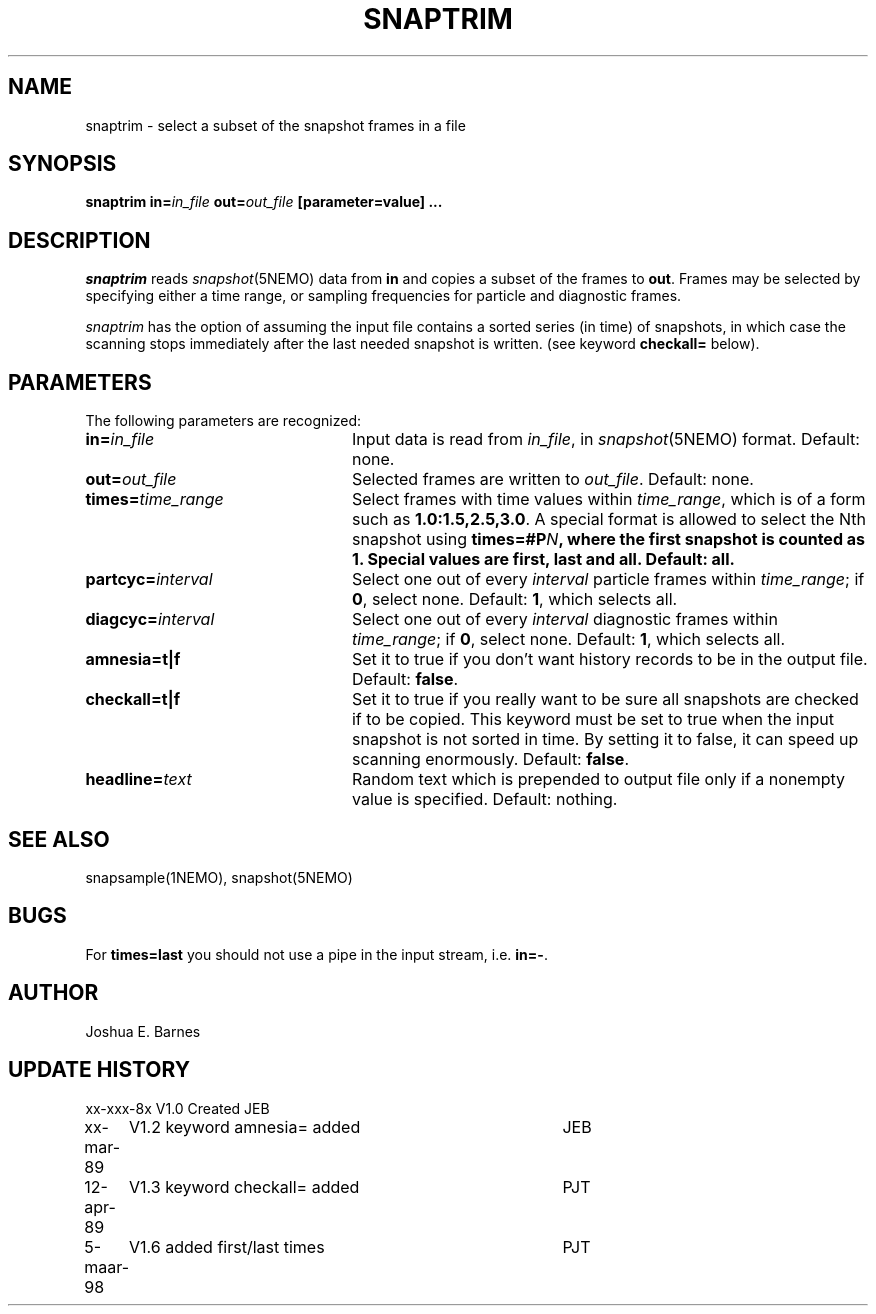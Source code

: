 .TH SNAPTRIM 1NEMO "5 March 1998"
.SH NAME
snaptrim \- select a subset of the snapshot frames in a file
.SH SYNOPSIS
\fBsnaptrim in=\fIin_file\fP \fBout=\fIout_file\fP [parameter=value] .\|.\|.
.SH DESCRIPTION
\fIsnaptrim\fP reads \fIsnapshot\fP(5NEMO) data from \fBin\fP and
copies a subset of the frames to \fBout\fP.  Frames may be selected by
specifying either a time range, or sampling frequencies for particle
and diagnostic frames.
.PP
\fIsnaptrim\fP has the option of assuming the input file contains
a sorted series (in time) of snapshots, in which case the
scanning stops immediately after the last needed snapshot is
written. (see keyword \fBcheckall=\fP below).
.SH PARAMETERS
The following parameters are recognized:
.TP 24
\fBin=\fIin_file\fP
Input data is read from \fIin_file\fP, in \fIsnapshot\fP(5NEMO)
format.  Default: none.
.TP
\fBout=\fIout_file\fP
Selected frames are written to \fIout_file\fP.  Default: none.
.TP
\fBtimes=\fItime_range\fP
Select frames with time values within \fItime_range\fP, which is of a
form such as \fB1.0:1.5,2.5,3.0\fP. A special format is allowed to
select the Nth snapshot using \fBtimes=#\P\fIN\fP, where
the first snapshot is counted as 1. Special values are 
\fBfirst\fP, \fBlast\fP and \fBall\fP.
Default: \fBall\fP.
.TP
\fBpartcyc=\fIinterval\fP
Select one out of every \fIinterval\fP particle frames within
\fItime_range\fP; if \fB0\fP, select none.  Default: \fB1\fP,
which selects all.
.TP
\fBdiagcyc=\fIinterval\fP
Select one out of every \fIinterval\fP diagnostic frames within
\fItime_range\fP; if \fB0\fP, select none.  Default: \fB1\fP,
which selects all.
.TP
\fBamnesia=t|f\fP
Set it to true if you don't want history records to be in the output
file. Default: \fBfalse\fP.
.TP
\fBcheckall=t|f\fP
Set it to true if you really want to be sure all snapshots are checked
if to be copied. This keyword must be set to true when the input 
snapshot is not sorted in time. By setting it to false, it can speed
up scanning enormously. Default: \fBfalse\fP.
.TP
\fBheadline=\fItext\fP
Random text which is prepended to output file only if a nonempty value
is specified.  Default: nothing.
.SH "SEE ALSO"
snapsample(1NEMO), snapshot(5NEMO)
.SH BUGS
For \fBtimes=last\fP you should not use a pipe in the input stream, i.e.
\fBin=-\fP.
.SH AUTHOR
Joshua E. Barnes
.SH UPDATE HISTORY
.ta +1i +4i
.nf
xx-xxx-8x	V1.0 Created	JEB
xx-mar-89	V1.2 keyword amnesia= added	JEB
12-apr-89	V1.3 keyword checkall= added	PJT
5-maar-98	V1.6 added first/last times	PJT
.fi
